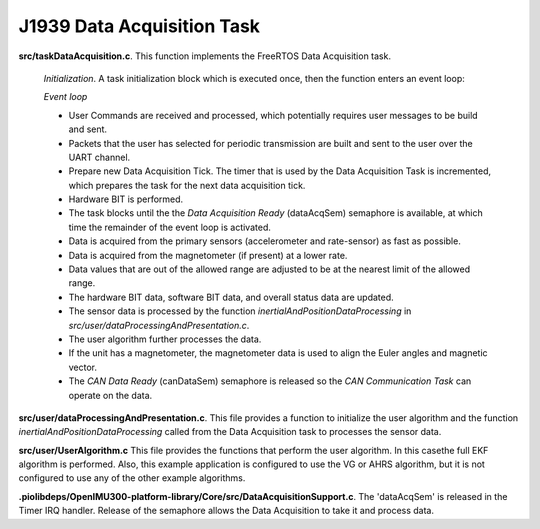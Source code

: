 J1939 Data Acquisition Task
---------------------------

**src/taskDataAcquisition.c**.  This function implements the FreeRTOS Data Acquisition task.

    *Initialization*.  A task initialization block which is executed once, then the function enters an event loop:

    *Event loop*

    *   User Commands are received and processed, which potentially requires user messages to be build and sent.
    *   Packets that the user has selected for periodic transmission are built and sent to the user over the UART channel.
    *   Prepare new Data Acquisition Tick.  The timer that is used by the Data Acquisition Task is incremented,
        which prepares the task for the next data acquisition tick.
    *   Hardware BIT is performed.
    *   The task blocks until the the *Data Acquisition Ready* (dataAcqSem) semaphore is available, at which time the
        remainder of the event loop is activated.
    *   Data is acquired from the primary sensors (accelerometer and rate-sensor)
        as fast as possible.
    *   Data is acquired from the magnetometer (if present) at a lower rate.
    *   Data values that are out of the allowed range are adjusted to be at the nearest limit of the
        allowed range.
    *   The hardware BIT data, software BIT data, and overall status data are updated.
    *   The sensor data is processed by the function *inertialAndPositionDataProcessing* in
        *src/user/dataProcessingAndPresentation.c*.
    *   The user algorithm further processes the data.
    *   If the unit has a magnetometer, the magnetometer data is used to align the Euler angles and magnetic
        vector.
    *   The *CAN Data Ready* (canDataSem) semaphore is released so the *CAN Communication Task* can operate on the data.

**src/user/dataProcessingAndPresentation.c**.  This file provides a function to initialize the user algorithm and the function *inertialAndPositionDataProcessing* called from the Data Acquisition task to processes the sensor data.

**src/user/UserAlgorithm.c**  This file provides the functions that perform the user algorithm.  In this casethe full EKF algorithm is performed.   Also, this example application is configured to use the VG or AHRS algorithm, but it is not configured to use any of the other example algorithms.

**.piolibdeps/OpenIMU300-platform-library/Core/src/DataAcquisitionSupport.c**.  The 'dataAcqSem' is released in the Timer IRQ handler.  Release of the semaphore allows the Data Acquisition to take it and process data.
